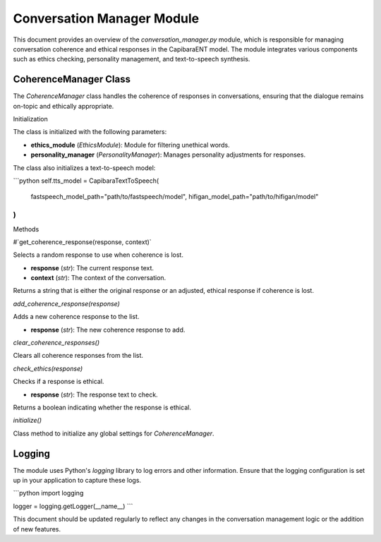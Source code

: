Conversation Manager Module
===========================

This document provides an overview of the `conversation_manager.py` module, which is responsible for managing conversation coherence and ethical responses in the CapibaraENT model. The module integrates various components such as ethics checking, personality management, and text-to-speech synthesis.

CoherenceManager Class
----------------------

The `CoherenceManager` class handles the coherence of responses in conversations, ensuring that the dialogue remains on-topic and ethically appropriate.

Initialization

The class is initialized with the following parameters:

- **ethics_module** (`EthicsModule`): Module for filtering unethical words.
- **personality_manager** (`PersonalityManager`): Manages personality adjustments for responses.

The class also initializes a text-to-speech model:

```python
self.tts_model = CapibaraTextToSpeech(
    fastspeech_model_path="path/to/fastspeech/model",
    hifigan_model_path="path/to/hifigan/model"
)
```

Methods

#`get_coherence_response(response, context)`

Selects a random response to use when coherence is lost.

- **response** (`str`): The current response text.
- **context** (`str`): The context of the conversation.

Returns a string that is either the original response or an adjusted, ethical response if coherence is lost.

`add_coherence_response(response)`

Adds a new coherence response to the list.

- **response** (`str`): The new coherence response to add.

`clear_coherence_responses()`

Clears all coherence responses from the list.

`check_ethics(response)`

Checks if a response is ethical.

- **response** (`str`): The response text to check.

Returns a boolean indicating whether the response is ethical.

`initialize()`

Class method to initialize any global settings for `CoherenceManager`.

Logging
-------

The module uses Python's `logging` library to log errors and other information. Ensure that the logging configuration is set up in your application to capture these logs.

```python
import logging

logger = logging.getLogger(__name__)
```

This document should be updated regularly to reflect any changes in the conversation management logic or the addition of new features.

